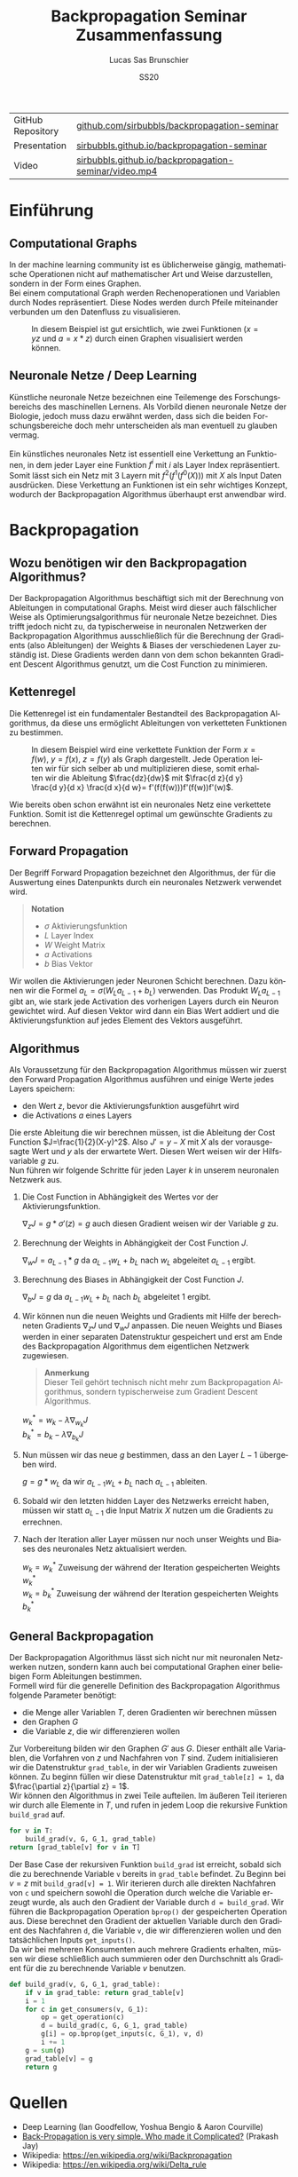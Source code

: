 #+TITLE: Backpropagation Seminar Zusammenfassung
#+LANGUAGE: de
#+AUTHOR: Lucas Sas Brunschier
#+DATE: SS20
#+EMAIL: lucassas@live.de
#+OPTIONS: timestamp:nil toc:nil
#+EXPORT_FILE_NAME: docs/zusammenfassung.pdf

|-------------------+-------------------------------------------------------|
| GitHub Repository | [[https://github.com/sirbubbls/backpropagation-seminar][github.com/sirbubbls/backpropagation-seminar]]          |
| Presentation      | [[https://sirbubbls.github.io/backpropagation-seminar/][sirbubbls.github.io/backpropagation-seminar]]           |
| Video             | [[https://sirbubbls.github.io/backpropagation-seminar/video.mp4][sirbubbls.github.io/backpropagation-seminar/video.mp4]] |

* Einführung
** Computational Graphs
In der machine learning community ist es üblicherweise gängig, mathematische Operationen nicht auf mathematischer Art
und Weise darzustellen, sondern in der Form eines Graphen. \\

Bei einem computational Graph werden Rechenoperationen und Variablen durch Nodes repräsentiert. Diese Nodes werden durch
Pfeile miteinander verbunden um den Datenfluss zu visualisieren.

#+CAPTION: In diesem Beispiel ist gut ersichtlich, wie zwei Funktionen ($x=yz$ und $a=x * z$) durch einen Graphen visualisiert werden können.
[[./docs/basic_graph_2.jpg]]

** Neuronale Netze / Deep Learning
Künstliche neuronale Netze bezeichnen eine Teilemenge des Forschungsbereichs des maschinellen Lernens. Als Vorbild dienen neuronale Netze
der Biologie, jedoch muss dazu erwähnt werden, dass sich die beiden Forschungsbereiche doch mehr unterscheiden als man eventuell zu glauben vermag. \\
\\
Ein künstliches neuronales Netz ist essentiell eine Verkettung an Funktionen, in dem jeder Layer eine Funktion $f^i$ mit $i$ als Layer Index
repräsentiert. Somit lässt sich ein Netz mit $3$ Layern mit $f^2(f^1(f^0(X)))$ mit $X$ als Input Daten ausdrücken. Diese Verkettung an Funktionen
ist ein sehr wichtiges Konzept, wodurch der Backpropagation Algorithmus überhaupt erst anwendbar wird.

* Backpropagation
** Wozu benötigen wir den Backpropagation Algorithmus?
Der Backpropagation Algorithmus beschäftigt sich mit der Berechnung von Ableitungen in computational Graphs. Meist wird dieser auch fälschlicher Weise als
Optimierungsalgorithmus für neuronale Netze bezeichnet. Dies trifft jedoch nicht zu, da typischerweise in neuronalen Netzwerken der Backpropagation Algorithmus
ausschließlich für die Berechnung der Gradients (also Ableitungen) der Weights & Biases der verschiedenen Layer zuständig ist. Diese Gradients werden dann von dem schon bekannten Gradient Descent Algorithmus genutzt, um die Cost Function zu minimieren.

** Kettenregel
Die Kettenregel ist ein fundamentaler Bestandteil des Backpropagation Algorithmus, da diese uns ermöglicht Ableitungen von verketteten Funktionen zu bestimmen. \\

#+CAPTION: In diesem Beispiel wird eine verkettete Funktion der Form $x = f(w),\ y=f(x),\ z=f(y)$ als Graph dargestellt. Jede Operation leiten wir für sich selber ab und multiplizieren diese, somit erhalten wir die Ableitung $\frac{dz}{dw}$ mit  $\frac{d z}{d y} \frac{d y}{d x} \frac{d x}{d w}= f'(f(f(w)))f'(f(w))f'(w)$.
[[./docs/chain_rule_derriv.jpg]]

Wie bereits oben schon erwähnt ist ein neuronales Netz eine verkettete Funktion. Somit ist die Kettenregel optimal um gewünschte
Gradients zu berechnen.

** Forward Propagation
Der Begriff Forward Propagation bezeichnet den Algorithmus, der für die Auswertung eines Datenpunkts durch ein neuronales Netzwerk
verwendet wird. \\

#+begin_quote
*Notation*
- $\sigma$ Aktivierungsfunktion
- $L$ Layer Index
- $W$ Weight Matrix
- $a$ Activations
- $b$ Bias Vektor
#+end_quote

Wir wollen die Aktivierungen jeder Neuronen Schicht berechnen. Dazu können wir die Formel $a_L = \sigma(W_La_{L-1} + b_L)$ verwenden. Das Produkt
$W_La_{L-1}$ gibt an, wie stark jede Activation des vorherigen Layers durch ein Neuron gewichtet wird. Auf diesen Vektor wird dann ein Bias Wert addiert und die Aktivierungsfunktion auf jedes Element des Vektors ausgeführt.

** Algorithmus
Als Voraussetzung für den Backpropagation Algorithmus müssen wir zuerst den Forward Propagation Algorithmus ausführen und
einige Werte jedes Layers speichern:
- den Wert $z$, bevor die Aktivierungsfunktion ausgeführt wird
- die Activations $a$ eines Layers

Die erste Ableitung die wir berechnen müssen, ist die Ableitung der Cost Function $J=\frac{1}{2}(X-y)^2$. Also $J'=y-X$ mit $X$ als
der vorausgesagte Wert und $y$ als der erwartete Wert. Diesen Wert weisen wir der Hilfsvariable $g$ zu. \\

Nun führen wir folgende Schritte für jeden Layer $k$ in unserem neuronalen Netzwerk aus.

1. Die Cost Function in Abhängigkeit des Wertes vor der Aktivierungsfunktion.
  
   $\nabla_{z} J = g * \sigma'(z) = g$  auch diesen Gradient weisen wir der Variable $g$ zu.
2. Berechnung der Weights in Abhängigkeit der Cost Function $J$.

   $\nabla_wJ = a_{L-1} * g$ da $a_{L-1}w_L+b_L$ nach $w_L$ abgeleitet $a_{L-1}$ ergibt.
3. Berechnung des Biases in Abhängigkeit der Cost Function $J$.

   $\nabla_bJ = g$ da $a_{L-1}w_L+b_L$ nach $b_L$ abgeleitet $1$ ergibt.
4. Wir können nun die neuen Weights und Gradients mit Hilfe der berechneten Gradients $\nabla_zJ$ und $\nabla_wJ$ anpassen.
   Die neuen Weights und Biases werden in einer separaten Datenstruktur gespeichert und erst am Ende des Backpropagation Algorithmus dem eigentlichen Netzwerk zugewiesen.

   #+begin_quote
   *Anmerkung* \\
    Dieser Teil gehört technisch nicht mehr zum Backpropagation Algorithmus, sondern typischerweise zum Gradient Descent Algorithmus.
   #+end_quote
   $w^*_k = w_k - \lambda\nabla_{w_k}J$ \\
   $b^*_k = b_k - \lambda\nabla_{b_k}J$

5. Nun müssen wir das neue $g$ bestimmen, dass an den Layer $L-1$ übergeben wird.
  
   $g = g * w_L$ da wir $a_{L-1}w_L+b_L$ nach $a_{L-1}$ ableiten.
  
6. Sobald wir den letzten hidden Layer des Netzwerks erreicht haben, müssen wir statt $a_{L-1}$ die Input Matrix $X$ nutzen um die Gradients zu errechnen.

7. Nach der Iteration aller Layer müssen nur noch unser Weights und Biases des neuronales Netz aktualisiert werden.

   $w_k=w^*_k$ Zuweisung der während der Iteration gespeicherten Weights $w^*_k$ \\
   $w_k=b^*_k$ Zuweisung der während der Iteration gespeicherten Weights $b^*_k$

** General Backpropagation
Der Backpropagation Algorithmus lässt sich nicht nur mit neuronalen Netzwerken nutzen, sondern kann auch bei computational Graphen einer beliebigen Form Ableitungen bestimmen. \\

Formell wird für die generelle Definition des Backpropagation Algorithmus folgende Parameter benötigt:
- die Menge aller Variablen $T$, deren Gradienten wir berechnen müssen
- den Graphen $G$
- die Variable $z$, die wir differenzieren wollen

Zur Vorbereitung bilden wir den Graphen $G'$ aus $G$. Dieser enthält alle Variablen, die Vorfahren von $z$ und Nachfahren von $T$ sind.
Zudem initialisieren wir die Datenstruktur ~grad_table~, in der wir Variablen Gradients zuweisen können. Zu beginn füllen wir diese
Datenstruktur mit ~grad_table[z] = 1~, da $\frac{\partial z}{\partial z} = 1$. \\

Wir können den Algorithmus in zwei Teile aufteilen. Im äußeren Teil iterieren wir durch alle Elemente in $T$, und rufen in jedem
Loop die rekursive Funktion ~build_grad~ auf.
#+BEGIN_SRC python
for v in T:
    build_grad(v, G, G_1, grad_table)
return [grad_table[v] for v in T]
#+END_SRC

Der Base Case der rekursiven Funktion ~build_grad~ ist erreicht, sobald sich die zu berechnende Variable ~v~ bereits in
~grad_table~ befindet. Zu Beginn bei $v=z$ mit ~build_grad[v] = 1~. Wir iterieren durch alle direkten Nachfahren von ~c~ und
speichern sowohl die Operation durch welche die Variable erzeugt wurde, als auch den Gradient der Variable durch ~d = build_grad~.
Wir führen die Backpropagation Operation ~bprop()~ der gespeicherten Operation aus. Diese berechnet den Gradient der aktuellen
Variable durch den Gradient des Nachfahren ~d~, die Variable ~v~, die wir differenzieren wollen und den tatsächlichen Inputs ~get_inputs()~. \\
Da wir bei mehreren Konsumenten auch mehrere Gradients erhalten, müssen wir diese schließlich auch summieren oder den Durchschnitt als Gradient für die zu berechnende Variable $v$ benutzen.
#+BEGIN_SRC python
def build_grad(v, G, G_1, grad_table):
    if v in grad_table: return grad_table[v]
    i = 1
    for c in get_consumers(v, G_1):
        op = get_operation(c)
        d = build_grad(c, G, G_1, grad_table)
        g[i] = op.bprop(get_inputs(c, G_1), v, d)
        i += 1
    g = sum(g)
    grad_table[v] = g
    return g
#+END_SRC

* Quellen
- Deep Learning (Ian Goodfellow, Yoshua Bengio & Aaron Courville)
- [[https://medium.com/@14prakash/back-propagation-is-very-simple-who-made-it-complicated-97b794c97e5c][Back-Propagation is very simple. Who made it Complicated?]] (Prakash Jay)
- Wikipedia: https://en.wikipedia.org/wiki/Backpropagation
- Wikipedia: https://en.wikipedia.org/wiki/Delta_rule
